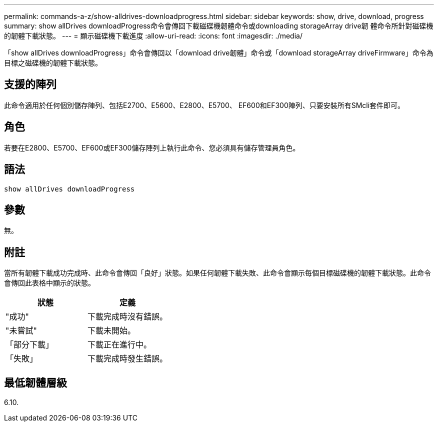 ---
permalink: commands-a-z/show-alldrives-downloadprogress.html 
sidebar: sidebar 
keywords: show, drive, download, progress 
summary: show allDrives downloadProgress命令會傳回下載磁碟機韌體命令或downloading storageArray drive韌 體命令所針對磁碟機的韌體下載狀態。 
---
= 顯示磁碟機下載進度
:allow-uri-read: 
:icons: font
:imagesdir: ./media/


[role="lead"]
「show allDrives downloadProgress」命令會傳回以「download drive韌體」命令或「download storageArray driveFirmware」命令為目標之磁碟機的韌體下載狀態。



== 支援的陣列

此命令適用於任何個別儲存陣列、包括E2700、E5600、E2800、E5700、 EF600和EF300陣列、只要安裝所有SMcli套件即可。



== 角色

若要在E2800、E5700、EF600或EF300儲存陣列上執行此命令、您必須具有儲存管理員角色。



== 語法

[listing]
----
show allDrives downloadProgress
----


== 參數

無。



== 附註

當所有韌體下載成功完成時、此命令會傳回「良好」狀態。如果任何韌體下載失敗、此命令會顯示每個目標磁碟機的韌體下載狀態。此命令會傳回此表格中顯示的狀態。

[cols="2*"]
|===
| 狀態 | 定義 


 a| 
"成功"
 a| 
下載完成時沒有錯誤。



 a| 
"未嘗試"
 a| 
下載未開始。



 a| 
「部分下載」
 a| 
下載正在進行中。



 a| 
「失敗」
 a| 
下載完成時發生錯誤。

|===


== 最低韌體層級

6.10.
